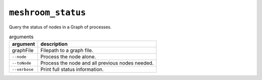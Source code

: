 ``meshroom_status``
===================

Query the status of nodes in a Graph of processes.

.. list-table:: arguments
    :header-rows: 1

    * - argument
      - description
    * - graphFile
      - Filepath to a graph file.
    * - ``--node``
      - Process the node alone.
    * - ``--toNode``
      - Process the node and all previous nodes needed.
    * - ``--verbose``
      - Print full status information.
